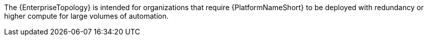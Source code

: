 :_mod-docs-content-type: SNIPPET
// Snippet that describes enterprise topology

[role="_abstract"]
The {EnterpriseTopology} is intended for organizations that require {PlatformNameShort} to be deployed with redundancy or higher compute for large volumes of automation. 